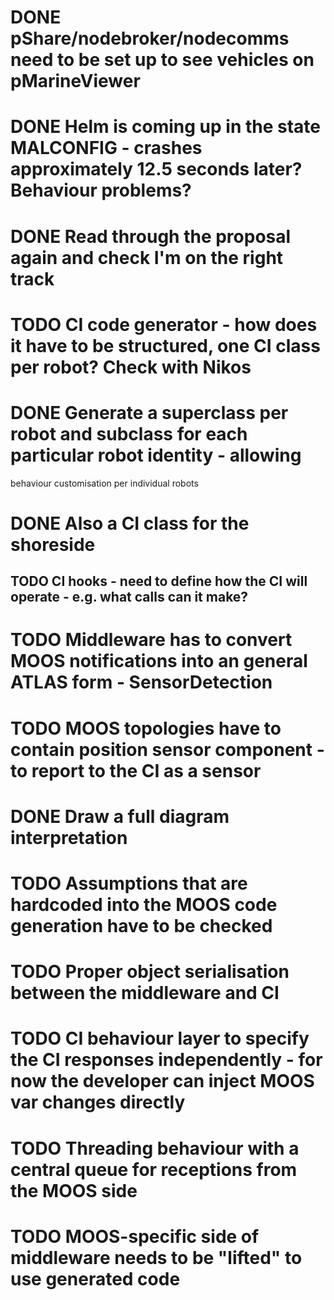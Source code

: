 * DONE pShare/nodebroker/nodecomms need to be set up to see vehicles on pMarineViewer
* DONE Helm is coming up in the state MALCONFIG - crashes approximately 12.5 seconds later? Behaviour problems?
  CLOSED: [2020-01-07 Tue 18:55]

* DONE Read through the proposal again and check I'm on the right track
* TODO CI code generator - how does it have to be structured, one CI class per robot? Check with Nikos
* DONE Generate a superclass per robot and subclass for each particular robot identity - allowing
  CLOSED: [2020-01-29 Wed 00:38]
behaviour customisation per individual robots
* DONE Also a CI class for the shoreside
  CLOSED: [2020-01-29 Wed 00:38]
** TODO CI hooks - need to define how the CI will operate - e.g. what calls can it make?
*** 

* TODO Middleware has to convert MOOS notifications into an general ATLAS form - SensorDetection
* TODO MOOS topologies have to contain position sensor component - to report to the CI as a sensor
* DONE Draw a full diagram interpretation
* TODO Assumptions that are hardcoded into the MOOS code generation have to be checked
* TODO Proper object serialisation between the middleware and CI
* TODO CI behaviour layer to specify the CI responses independently - for now the developer can inject MOOS var changes directly
* TODO Threading behaviour with a central queue for receptions from the MOOS side
* TODO MOOS-specific side of middleware needs to be "lifted" to use generated code
